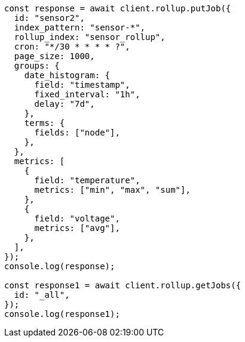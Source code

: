 // This file is autogenerated, DO NOT EDIT
// Use `node scripts/generate-docs-examples.js` to generate the docs examples

[source, js]
----
const response = await client.rollup.putJob({
  id: "sensor2",
  index_pattern: "sensor-*",
  rollup_index: "sensor_rollup",
  cron: "*/30 * * * * ?",
  page_size: 1000,
  groups: {
    date_histogram: {
      field: "timestamp",
      fixed_interval: "1h",
      delay: "7d",
    },
    terms: {
      fields: ["node"],
    },
  },
  metrics: [
    {
      field: "temperature",
      metrics: ["min", "max", "sum"],
    },
    {
      field: "voltage",
      metrics: ["avg"],
    },
  ],
});
console.log(response);

const response1 = await client.rollup.getJobs({
  id: "_all",
});
console.log(response1);
----
